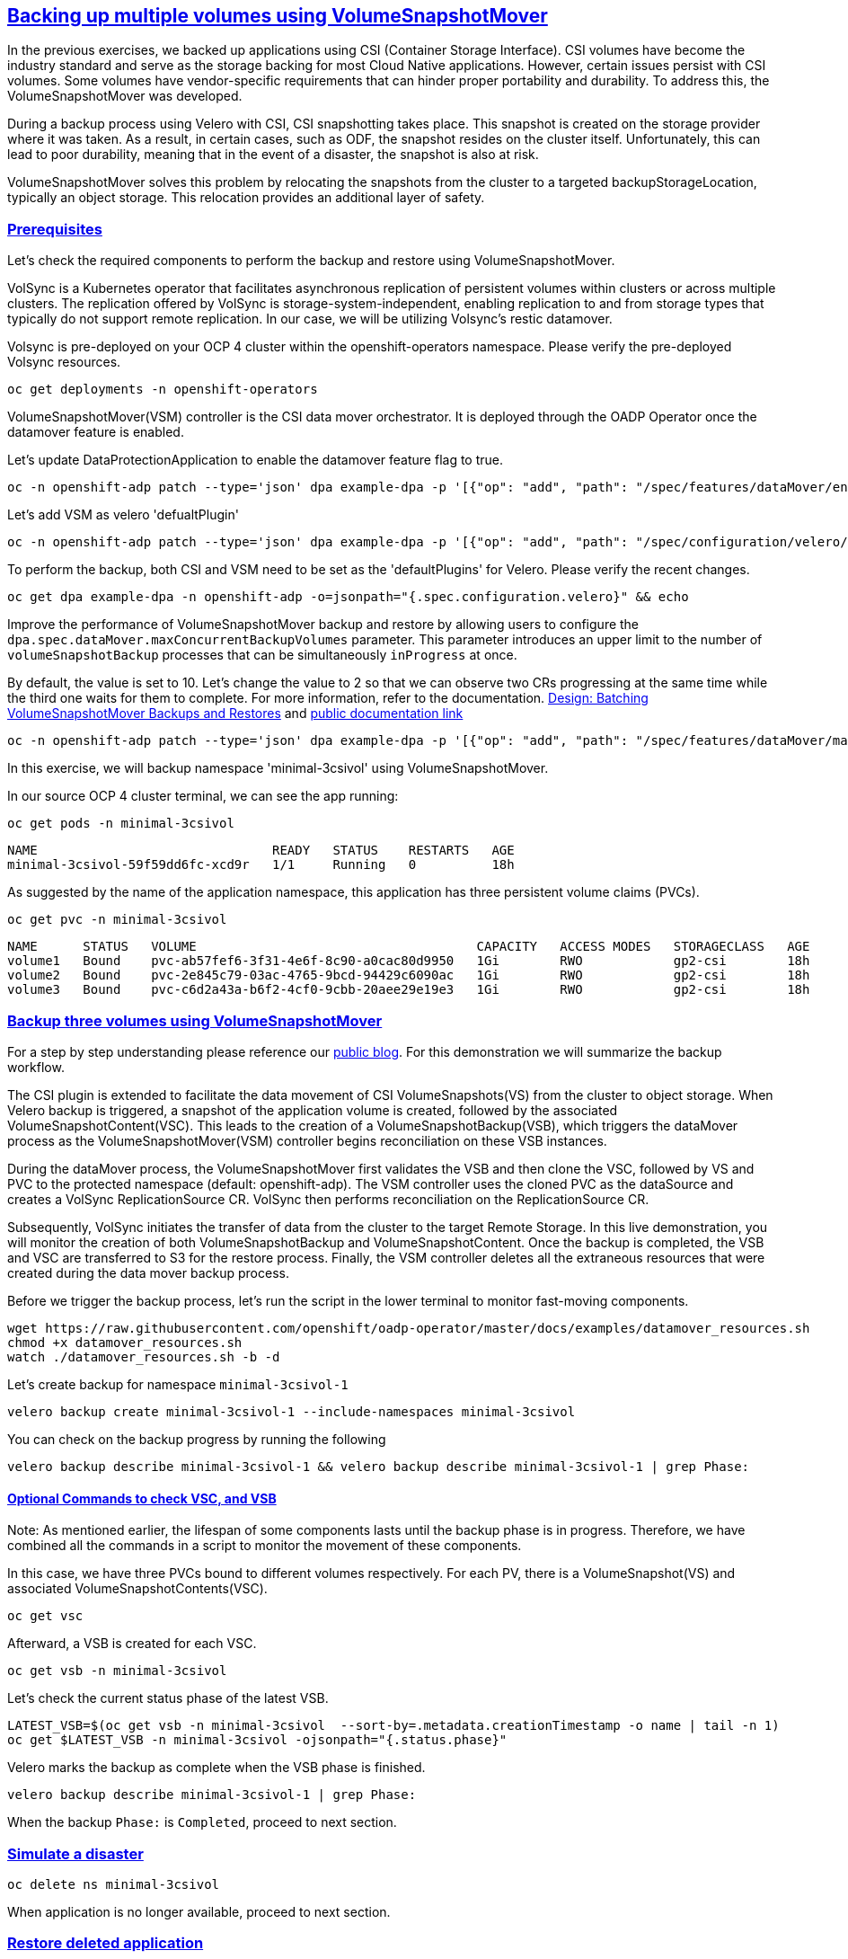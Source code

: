 :sectlinks:
:markup-in-source: verbatim,attributes,quotes
:OCP4_PASSWORD: %ocp4_password%
:CLUSTER_ADMIN_USER: %cluster_admin_user%
:CLUSTER_ADMIN_PASSWORD: %cluster_admin_password%
:APPS_URL: %apps_url%
:API_URL: %api_url%

== Backing up multiple volumes using VolumeSnapshotMover

In the previous exercises, we backed up applications using CSI (Container Storage Interface). CSI volumes have become the industry standard and serve as the storage backing for most Cloud Native applications. However, certain issues persist with CSI volumes. Some volumes have vendor-specific requirements that can hinder proper portability and durability. To address this, the VolumeSnapshotMover was developed.

During a backup process using Velero with CSI, CSI snapshotting takes place. This snapshot is created on the storage provider where it was taken. As a result, in certain cases, such as ODF, the snapshot resides on the cluster itself. Unfortunately, this can lead to poor durability, meaning that in the event of a disaster, the snapshot is also at risk.

VolumeSnapshotMover solves this problem by relocating the snapshots from the cluster to a targeted backupStorageLocation, typically an object storage. This relocation provides an additional layer of safety.

=== Prerequisites
Let's check the required components to perform the backup and restore using VolumeSnapshotMover.

VolSync is a Kubernetes operator that facilitates asynchronous replication of persistent volumes within clusters or across multiple clusters. The replication offered by VolSync is storage-system-independent, enabling replication to and from storage types that typically do not support remote replication. In our case, we will be utilizing Volsync's restic datamover.

Volsync is pre-deployed on your OCP 4 cluster within the openshift-operators namespace. Please verify the pre-deployed Volsync resources. 
[source,bash,role=execute]
----
oc get deployments -n openshift-operators
----

VolumeSnapshotMover(VSM) controller is the CSI data mover orchestrator.  It is deployed through the OADP Operator once the datamover feature is enabled.

Let's update DataProtectionApplication to enable the datamover feature flag to true.
[source,bash,role=execute]
----
oc -n openshift-adp patch --type='json' dpa example-dpa -p '[{"op": "add", "path": "/spec/features/dataMover/enable", "value": true}]'
----

Let's add VSM as velero 'defualtPlugin'
[source,bash,role=execute]
----
oc -n openshift-adp patch --type='json' dpa example-dpa -p '[{"op": "add", "path": "/spec/configuration/velero/defaultPlugins/-", "value": 'vsm'}]'
----

To perform the backup, both CSI and VSM need to be set as the 'defaultPlugins' for Velero. 
Please verify the recent changes.
[source,bash,role=execute]
----
oc get dpa example-dpa -n openshift-adp -o=jsonpath="{.spec.configuration.velero}" && echo
----

Improve the performance of VolumeSnapshotMover backup and restore by allowing users to configure the `dpa.spec.dataMover.maxConcurrentBackupVolumes` parameter. This parameter introduces an upper limit to the number of `volumeSnapshotBackup` processes that can be simultaneously `inProgress` at once.

By default, the value is set to 10. Let's change the value to 2 so that we can observe two CRs progressing at the same time while the third one waits for them to complete. For more information, refer to the documentation. https://github.com/migtools/volume-snapshot-mover/blob/master/docs/design/batching.md[Design: Batching VolumeSnapshotMover Backups and Restores] and https://access.redhat.com/documentation/en-us/openshift_container_platform/4.12/html-single/backup_and_restore/index#oadp-using-data-mover-for-csi-snapshots_backing-up-applications[public documentation link]
[source,bash,role=execute]
----
oc -n openshift-adp patch --type='json' dpa example-dpa -p '[{"op": "add", "path": "/spec/features/dataMover/maxConcurrentBackupVolumes", "value": "2"}]'
----

In this exercise, we will backup namespace 'minimal-3csivol' using VolumeSnapshotMover. 

In our source OCP 4 cluster terminal, we can see the app running:
[source,bash,role=execute]
----
oc get pods -n minimal-3csivol
----
[source,subs="{markup-in-source}"]
--------------------------------------------------------------------------------
NAME                               READY   STATUS    RESTARTS   AGE
minimal-3csivol-59f59dd6fc-xcd9r   1/1     Running   0          18h
--------------------------------------------------------------------------------

As suggested by the name of the application namespace, this application has three persistent volume claims (PVCs).
[source,bash,role=execute]
----
oc get pvc -n minimal-3csivol
----
[source,subs="{markup-in-source}"]
--------------------------------------------------------------------------------
NAME      STATUS   VOLUME                                     CAPACITY   ACCESS MODES   STORAGECLASS   AGE
volume1   Bound    pvc-ab57fef6-3f31-4e6f-8c90-a0cac80d9950   1Gi        RWO            gp2-csi        18h
volume2   Bound    pvc-2e845c79-03ac-4765-9bcd-94429c6090ac   1Gi        RWO            gp2-csi        18h
volume3   Bound    pvc-c6d2a43a-b6f2-4cf0-9cbb-20aee29e19e3   1Gi        RWO            gp2-csi        18h
--------------------------------------------------------------------------------

=== Backup three volumes using VolumeSnapshotMover

For a step by step understanding please reference our https://github.com/openshift/oadp-operator/blob/master/blogs/data-mover/data-mover-overview.md[public blog]. For this demonstration we will summarize the backup workflow.  

The CSI plugin is extended to facilitate the data movement of CSI VolumeSnapshots(VS) from the cluster to object storage. When Velero backup is triggered, a snapshot of the application volume is created, followed by the associated VolumeSnapshotContent(VSC). This leads to the creation of a VolumeSnapshotBackup(VSB), which triggers the dataMover process as the VolumeSnapshotMover(VSM) controller begins reconciliation on these VSB instances.

During the dataMover process, the VolumeSnapshotMover first validates the VSB and then clone the VSC, followed by VS and PVC to the protected namespace (default: openshift-adp). The VSM controller uses the cloned PVC as the dataSource and creates a VolSync ReplicationSource CR. VolSync then performs reconciliation on the ReplicationSource CR.

Subsequently, VolSync initiates the transfer of data from the cluster to the target Remote Storage. In this live demonstration, you will monitor the creation of both VolumeSnapshotBackup and VolumeSnapshotContent. Once the backup is completed, the VSB and VSC are transferred to S3 for the restore process. Finally, the VSM controller deletes all the extraneous resources that were created during the data mover backup process.

Before we trigger the backup process, let's run the script in the lower terminal to monitor fast-moving components. 
[source,bash,role=execute-2]
----
wget https://raw.githubusercontent.com/openshift/oadp-operator/master/docs/examples/datamover_resources.sh 
chmod +x datamover_resources.sh 
watch ./datamover_resources.sh -b -d
----

Let's create backup for namespace `minimal-3csivol-1`
[source,bash,role=execute]
----
velero backup create minimal-3csivol-1 --include-namespaces minimal-3csivol
----

You can check on the backup progress by running the following
[source,bash,role=execute]
----
velero backup describe minimal-3csivol-1 && velero backup describe minimal-3csivol-1 | grep Phase:
----

==== Optional Commands to check VSC, and VSB 

Note: As mentioned earlier, the lifespan of some components lasts until the backup phase is in progress. Therefore, we have combined all the commands in a script to monitor the movement of these components.

In this case, we have three PVCs bound to different volumes respectively. For each PV, there is a VolumeSnapshot(VS) and associated VolumeSnapshotContents(VSC). 
[source,bash,role=execute]
----
oc get vsc 
----

Afterward, a VSB is created for each VSC.
[source,bash,role=execute]
----
oc get vsb -n minimal-3csivol
----

Let's check the current status phase of the latest VSB.
[source,bash,role=execute]
----
LATEST_VSB=$(oc get vsb -n minimal-3csivol  --sort-by=.metadata.creationTimestamp -o name | tail -n 1)
oc get $LATEST_VSB -n minimal-3csivol -ojsonpath="{.status.phase}"
----

Velero marks the backup as complete when the VSB phase is finished.
[source,bash,role=execute]
----
velero backup describe minimal-3csivol-1 | grep Phase:
----
When the backup `Phase:` is `Completed`, proceed to next section.

=== Simulate a disaster
[source,bash,role=execute]
----
oc delete ns minimal-3csivol
----
When application is no longer available, proceed to next section.

=== Restore deleted application
For a step by step understanding please reference our https://cloud.redhat.com/blog/a-technical-overview-of-volumesnapshotmover[public blog]. For this demonstration we will summarize the restore workflow. 

Previously mentioned, during the backup process, a VSB custom resource is stored as a backup object that contains essential details for performing a volumeSnapshotMover restore.
When a VSB CR is encountered, the VSM plugin generates a VSR CR. The VSM controller then begins to reconcile on the VSR CR. Furthermore, the VSM controller creates a VolSync ReplicationDestination CR in the OADP Operator namespace, which facilitates the recovery of the VolumeSnapshot stored in the object storage location during the backup.

After the completion of the VolSync restore step, the Velero restore process continues as usual. However, the CSI plugin utilizes the snapHandle of the VolSync VolumeSnapshot as the data source for its corresponding PVC.

Before we start the restore process, let's run the same script we ran earlier to monitor the restore process.
[source,bash,role=execute-2]
----
watch ./datamover_resources.sh -r -d
----

We can restore application deleted earlier from the backup we created.
[source,bash,role=execute]
----
velero restore create minimal-3csivol-restore-1 --from-backup minimal-3csivol-1
----

You can check on the restore progress by running the following
[source,bash,role=execute]
----
velero restore describe minimal-3csivol-1 && velero restore describe minimal-3csivol-1 | grep Phase:
----

When the restore `Phase:` is `Completed`, verfiy application resources.
[source,bash,role=execute]
----
oc get pods -n minimal-3csivol
----
[source,subs="{markup-in-source}"]
--------------------------------------------------------------------------------
NAME                               READY   STATUS    RESTARTS   AGE
minimal-3csivol-dgd56h78dk-sdg7h   1/1     Running   0          18h
--------------------------------------------------------------------------------
